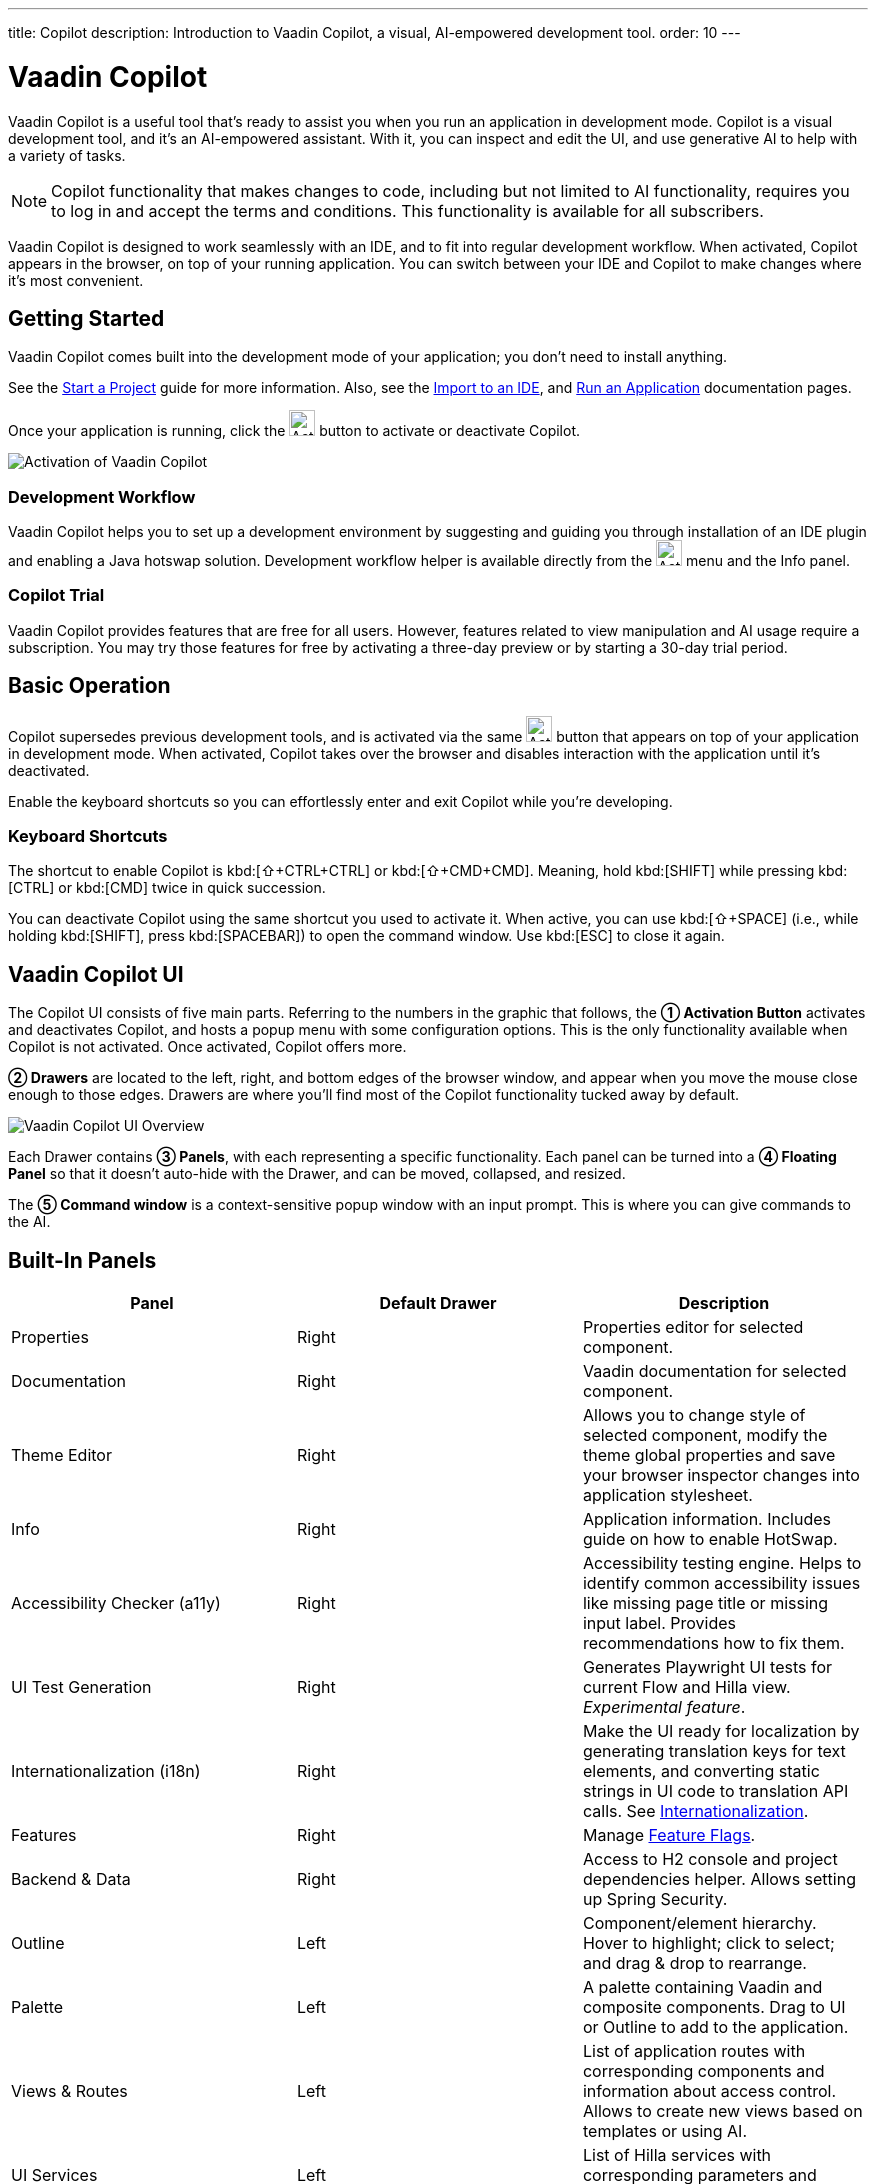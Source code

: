 ---
title: Copilot
description: Introduction to Vaadin Copilot, a visual, AI-empowered development tool.
order: 10
---


= [since:com.vaadin:vaadin@V24.4]#Vaadin Copilot#

Vaadin Copilot is a useful tool that's ready to assist you when you run an application in development mode. Copilot is a visual development tool, and it's an AI-empowered assistant. With it, you can inspect and edit the UI, and use generative AI to help with a variety of tasks.

[NOTE]
Copilot functionality that makes changes to code, including but not limited to AI functionality, requires you to log in and accept the terms and conditions. This functionality is available for all subscribers.

Vaadin Copilot is designed to work seamlessly with an IDE, and to fit into regular development workflow. When activated, Copilot appears in the browser, on top of your running application. You can switch between your IDE and Copilot to make changes where it's most convenient.


== Getting Started

Vaadin Copilot comes built into the development mode of your application; you don't need to install anything.

See the <</getting-started/start#, Start a Project>> guide for more information. Also, see the <</getting-started/import#, Import to an IDE>>, and <</getting-started/run#, Run an Application>> documentation pages.

Once your application is running, click the image:images/activation-button.png[Activation button,26] button to activate or deactivate Copilot.

image::images/activate-copilot.png[Activation of Vaadin Copilot]


=== Development Workflow

Vaadin Copilot helps you to set up a development environment by suggesting and guiding you through installation of an IDE plugin and enabling a Java hotswap solution. Development workflow helper is available directly from the image:images/activation-button.png[Activation,26] menu and the Info panel.


=== Copilot Trial

Vaadin Copilot provides features that are free for all users. However, features related to view manipulation and AI usage require a subscription. You may try those features for free by activating a three-day preview or by starting a 30-day trial period.


== Basic Operation

Copilot supersedes previous development tools, and is activated via the same image:images/activation-button.png[Activation,26] button that appears on top of your application in development mode. When activated, Copilot takes over the browser and disables interaction with the application until it's deactivated.

Enable the keyboard shortcuts so you can effortlessly enter and exit Copilot while you're developing.


pass:[<!-- vale Vaadin.Abbr = NO -->]

=== Keyboard Shortcuts

The shortcut to enable Copilot is kbd:[⇧+CTRL+CTRL] or kbd:[⇧+CMD+CMD]. Meaning, hold kbd:[SHIFT] while pressing kbd:[CTRL] or kbd:[CMD] twice in quick succession.

You can deactivate Copilot using the same shortcut you used to activate it. When active, you can use kbd:[⇧+SPACE] (i.e., while holding kbd:[SHIFT], press kbd:[SPACEBAR]) to open the command window. Use kbd:[ESC] to close it again.

pass:[<!-- vale Vaadin.Abbr = YES -->]


== Vaadin Copilot UI

The Copilot UI consists of five main parts. Referring to the numbers in the graphic that follows, the *➀ Activation Button* activates and deactivates Copilot, and hosts a popup menu with some configuration options. This is the only functionality available when Copilot is not activated. Once activated, Copilot offers more.

*➁ Drawers* are located to the left, right, and bottom edges of the browser window, and appear when you move the mouse close enough to those edges. Drawers are where you'll find most of the Copilot functionality tucked away by default.

image::images/overview.png[Vaadin Copilot UI Overview]

Each Drawer contains *➂ Panels*, with each representing a specific functionality. Each panel can be turned into a *➃ Floating Panel* so that it doesn't auto-hide with the Drawer, and can be moved, collapsed, and resized.

The *➄ Command window* is a context-sensitive popup window with an input prompt. This is where you can give commands to the AI.


== Built-In Panels

|===
|Panel |Default Drawer |Description

|Properties
|Right
|Properties editor for selected component.

|Documentation
|Right
|Vaadin documentation for selected component.

|Theme Editor
|Right
|Allows you to change style of selected component, modify the theme global properties and save your browser inspector changes into application stylesheet.

|Info
|Right
|Application information. Includes guide on how to enable HotSwap.

|Accessibility Checker (a11y)
|Right
|Accessibility testing engine. Helps to identify common accessibility issues like missing page title or missing input label. Provides recommendations how to fix them.

|UI Test Generation
|Right
|Generates Playwright UI tests for current Flow and Hilla view. _Experimental feature_.

|Internationalization (i18n)
|Right
|Make the UI ready for localization by generating translation keys for text elements, and converting static strings in UI code to translation API calls. See <<i18n#, Internationalization>>.

|Features
|Right
|Manage <<{articles}/flow/configuration/feature-flags#,Feature Flags>>.

|Backend & Data
|Right
|Access to H2 console and project dependencies helper. Allows setting up Spring Security.

|Outline
|Left
|Component/element hierarchy. Hover to highlight; click to select; and drag & drop to rearrange.

|Palette
|Left
|A palette containing Vaadin and composite components. Drag to UI or Outline to add to the application.

|Views & Routes
|Left
|List of application routes with corresponding components and information about access control. Allows to create new views based on templates or using AI.

|UI Services
|Left
|List of Hilla services with corresponding parameters and information about access control.

|Log
|Bottom
|Application debug message log with a preview of Hilla endpoints requests and responses.

|===


== Plugins

Copilot uses a plugin architecture which allows additional functionality to appear as panels. This includes tools such as Vaadin AppSec Kit, as well as third-party plugins.


== Context Menu

*Go to Source*:: Your IDE opens the source file on the row where the component is created.

*Select*:: Convenient way of selecting parent and sibling components.

*Copy*, *Paste*:: Copy and paste selected component. See
<<additional-features,Additional Features>> for more information.

[Read more about additional Copilot features.]

*Wrap with...*:: Wrap the selected components within a new layout. The components are placed in the layout in the same order you select them. The resulting layout is placed in the same place as the first component you select.

*Duplicate*:: Make a copy of the component.

*Add click listener*:: A quick way to add a click listener stub to the source code. Your IDE opens the source file on the row where the listener has been added.

*Delete*:: Delete the component.


== Drag & Drop

You can rearrange components by using drag-and-drop. Drop zones appear to visualize where components can be dropped. You can also use drag-and-drop on the Outline, and drag in new components from the Palette.


== AI Assistant

You can ask Copilot to perform tasks related to view manipulation using a natural language prompt in the Command window popup. The AI does its best to fulfill your request. Think of it as a very helpful junior developer, who remembers plenty about topics you might have forgotten or not looked into yet, but is still very inexperienced and needs supervision. It's slower than you on small tasks if you already know exactly how to do them. It's faster, though, if you need to research how to do a task, or if it involves plenty of typing.

Basically, be ready to fix minor mistakes, undo a whole change -- but be prepared to be pleasantly surprised.


== Context & Selection

When you use the AI, it knows a good bit about your project and tech stack -- and which components you've selected, if any. It tries to make use of that information when possible: such as when you refer to a button, selected components, or similar items.


== Example Prompts

To learn how to use Copilot, you might start by trying to perform some small tasks. Below are suggestions of common tasks.

Try to do the following to make a button primary:

[source]
----
> make the button primary
----

This type of task can be slow compared to making the change, manually. However, it can be very useful when you don't remember how to do it in the code.

Bootstrapping a new form or generating placeholder content can be very convenient. Try this:

[source]
----
> add comprehensive fields for contact details and international shipping and billing
----

Prompts can affect multiple components, and take context into account without being very specific in the prompt. To make those changes and addition, try these:

[source]
----
> make the width of each field match the expected input

> add a placeholder to each field
----

The AI may be able to help with UX considerations. Try these tasks:

[source]
----
> follow UX best practices for placeholders

> group fields into natural sections
----


== IDE Integration

When developing UIs, there's a tendency to switch repeatedly between code and the browser to verify and tweak the results. You should be able to code when needed, and do changes directly in the UI when that feels more appropriate.

Vaadin Copilot integrates seamlessly into your regular development workflow. This way you can switch back and forth between the code in your IDE and Copilot, depending on which is appropriate. Copilot considers the file on disk to be the source of truth. All changes are made to the file, then hot deployed to the browser.

To get the best Copilot experience, use the Vaadin plugin for link:https://plugins.jetbrains.com/plugin/23758-vaadin[IntelliJ] or link:https://marketplace.visualstudio.com/items?itemName=vaadin.vaadin-vscode[Visual Studio Code]. The plugin improves saving changes you made into your files and integrates with the undo-functionality (IntelliJ only).

Depending on the IDE, Vaadin plugin might display additional hints for improving development process.


=== Java Hot Swapping

Vaadin IDE plugins introduce `Debug using HotSwap`. This is a run configuration that simplifies the process of running applications with a given hot swap solution.


== Figma to Vaadin

Vaadin Copilot allows users to copy and paste Figma designs that are based on the Vaadin Design System, to create Hilla and Flow views. See the https://www.figma.com/community/file/1430138010973103197/figma-to-vaadin[Figma documentation] to learn more about copying Figma designs to Vaadin.


== Additional Features[[additional-features]]

Copilot has a few additional features worth considering. They're listed in the sub-sections here.


=== Selected Component Toolbar

After selecting view component, toolbar is displayed to provide additional layout options like setting alignment, adjusting padding, changing a gap or accessing properties.


=== Paste Image

It's possible to paste images into a view. The image file is saved in the project resources directory.


=== Form from Java Bean

Dropping the Java bean file into a view results in a form being created based on the bean's properties types.

Below is an example of this with a Java bean:

[source,java]
----
public class User {

    private String name;

    private Integer age;

    private LocalDate birthday;

    // getters and setters
}
----

== Code Formatting

Copilot does not format code it outputs, it relies on your project having a formatter set up. The following sections describe common ways to ensure consistent formatting in your project.

=== Enabling Format on Save in IDEs

Most modern IDEs support automatic code formatting on file save. To enable this feature, follow the instructions for your environment:

- *IntelliJ IDEA*: Go to `Settings -> Tools -> Actions on Save` and enable _Reformat Code_.
- *VS Code*: Set the `Editor: Format on Save` property in your workspace or user settings.
- *Eclipse*: Navigate to `Window -> Preferences -> Java -> Code Style` and configure formatting settings.

=== Formatting via Build Tool Plugins

If your project is based on Vaadin starter project (like <<{articles}/getting-started/start#,Walking Skeleton>>), it is likely already configured with the https://github.com/diffplug/spotless[Spotless] plugin.

You can apply formatting manually via:

- Maven: `mvn spotless:apply`
- Gradle: `./gradlew spotlessApply`

== Privacy

Copilot can send information related to your project outside local environment in certain situations, please check the summary below.

|===
|Use case |Shared data |How to opt out

|Any AI feature used
|Source code related to given view, depending on operation
|User asked for permission before operation. This can be changed via Settings > AI Usage.

|Command Window prompt submitted
|Prompt, AI model request and response, 30 days retention
|User asked for permission before operation. This can be changed via Settings > AI Usage.

|Copilot usage
|Telemetry
|Change `vaadin.devmode.usageStatistics.enabled` system property value.

|Copilot error
|Exception stack trace, Vaadin dependencies versions
|Vaadin Activation button image:images/activation-button.png[Activation,26] Settings > Send Errors to Vaadin. Respects `vaadin.devmode.usageStatistics.enabled` system property value.

|===

It is possible to block all outbound Copilot requests (excluding license checking) for given users by license owner. Please https://pages.vaadin.com/contact[contact Vaadin] for details.


== Limitations

It's best to know the limitations of software that you use. These are some known limitations of using Copilot with Vaadin:

- Not all views or hierarchies can be edited via drag-and-drop. In particular, parts of the UI created programmatically (e.g., loops) can cause problems.
- AI makes mistakes.
- AI is currently limited to smaller one-view tasks.

=== Additional Notes

- Vaadin Copilot contains all of the functionality found previously in Development Tools.
- It's possible to disable Vaadin Copilot using `vaadin.copilot.enable=false` system property.
- While doing AI request your data is not used to train AI model.

